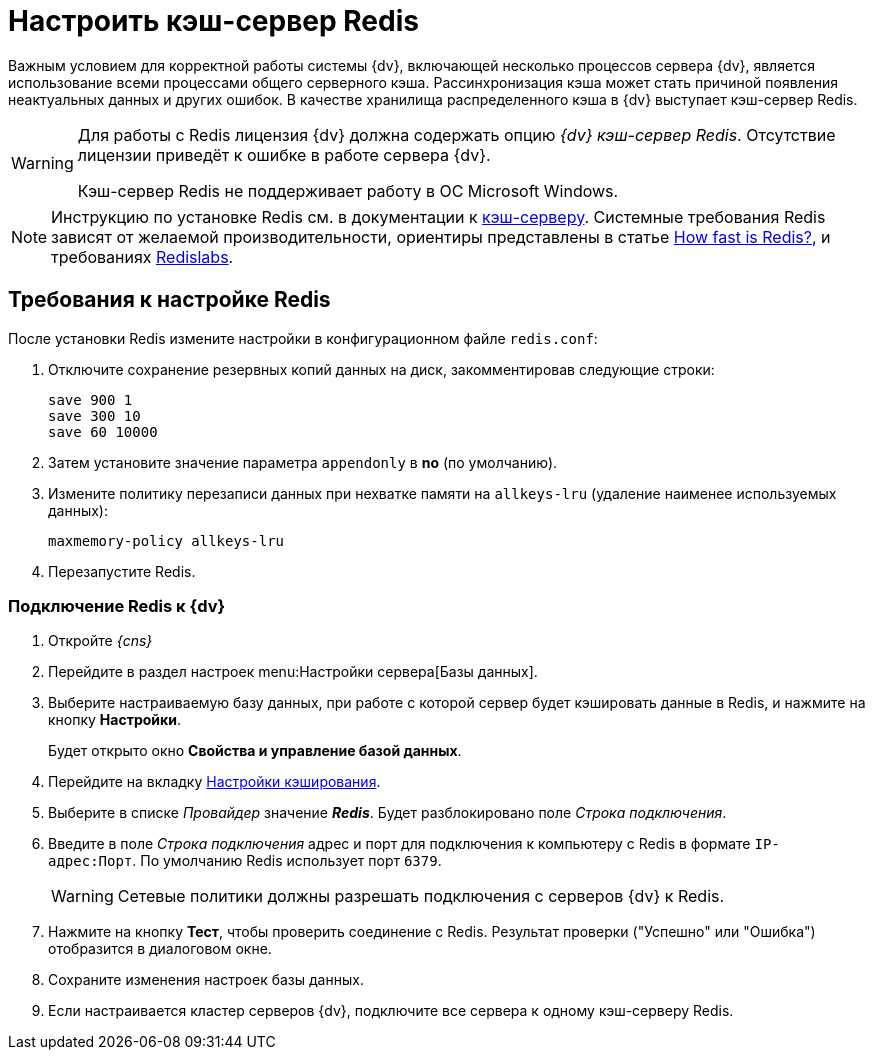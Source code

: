 = Настроить кэш-сервер Redis

Важным условием для корректной работы системы {dv}, включающей несколько процессов сервера {dv}, является использование всеми процессами общего серверного кэша. Рассинхронизация кэша может стать причиной появления неактуальных данных и других ошибок. В качестве хранилища распределенного кэша в {dv} выступает кэш-сервер Redis.

[WARNING]
====
Для работы с Redis лицензия {dv} должна содержать опцию _{dv} кэш-сервер Redis_. Отсутствие лицензии приведёт к ошибке в работе сервера {dv}.

Кэш-сервер Redis не поддерживает работу в ОС Microsoft Windows.
====

[NOTE]
====
Инструкцию по установке Redis см. в документации к https://redis.io/docs/getting-started/installation/[кэш-серверу]. Системные требования Redis зависят от желаемой производительности, ориентиры представлены в статье https://web.archive.org/web/20241007143629/https://redis.io/docs/latest/operate/oss_and_stack/management/optimization/benchmarks/[How fast is Redis?], и требованиях https://web.archive.org/web/20240318121627/https://docs.redis.com/latest/rs/installing-upgrading/install/plan-deployment/hardware-requirements/[Redislabs].
====

== Требования к настройке Redis

После установки Redis измените настройки в конфигурационном файле `redis.conf`:

. Отключите сохранение резервных копий данных на диск, закомментировав следующие строки:
+
[source]
----
save 900 1
save 300 10
save 60 10000
----
+
. Затем установите значение параметра `appendonly` в *no* (по умолчанию).
. Измените политику перезаписи данных при нехватке памяти на `allkeys-lru` (удаление наименее используемых данных):
+
[source]
----
maxmemory-policy allkeys-lru
----
+
. Перезапустите Redis.

=== Подключение Redis к {dv}

. Откройте _{cns}_
. Перейдите в раздел настроек menu:Настройки сервера[Базы данных].
. Выберите настраиваемую базу данных, при работе с которой сервер будет кэшировать данные в Redis, и нажмите на кнопку *Настройки*.
+
****
Будет открыто окно *Свойства и управление базой данных*.
****
+
. Перейдите на вкладку xref:db-config.adoc#caching[Настройки кэширования].
. Выберите в списке _Провайдер_ значение *_Redis_*. Будет разблокировано поле _Строка подключения_.
. Введите в поле _Строка подключения_ адрес и порт для подключения к компьютеру с Redis в формате `IP-адрес:Порт`. По умолчанию Redis использует порт `6379`.
+
WARNING: Сетевые политики должны разрешать подключения с серверов {dv} к Redis.
+
. Нажмите на кнопку *Тест*, чтобы проверить соединение с Redis. Результат проверки ("Успешно" или "Ошибка") отобразится в диалоговом окне.
. Сохраните изменения настроек базы данных.
. Если настраивается кластер серверов {dv}, подключите все сервера к одному кэш-серверу Redis.
